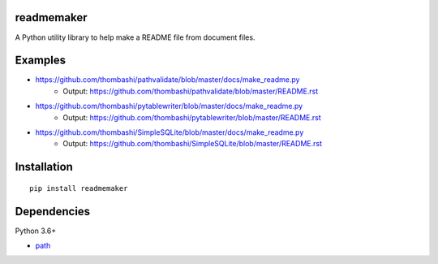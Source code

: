 readmemaker
=============
A Python utility library to help make a README file from document files.

.. image:: https://badge.fury.io/py/readmemaker.svg
    :target: https://badge.fury.io/py/readmemaker
    :alt: PyPI package version

.. image:: https://img.shields.io/pypi/pyversions/readmemaker.svg
    :target: https://pypi.org/project/readmemaker
    :alt: Supported Python versions

Examples
=============
- https://github.com/thombashi/pathvalidate/blob/master/docs/make_readme.py
    - Output: https://github.com/thombashi/pathvalidate/blob/master/README.rst

- https://github.com/thombashi/pytablewriter/blob/master/docs/make_readme.py
    - Output: https://github.com/thombashi/pytablewriter/blob/master/README.rst

- https://github.com/thombashi/SimpleSQLite/blob/master/docs/make_readme.py
    - Output: https://github.com/thombashi/SimpleSQLite/blob/master/README.rst


Installation
============

::

    pip install readmemaker


Dependencies
============
Python 3.6+

- `path <https://github.com/jaraco/path>`__
